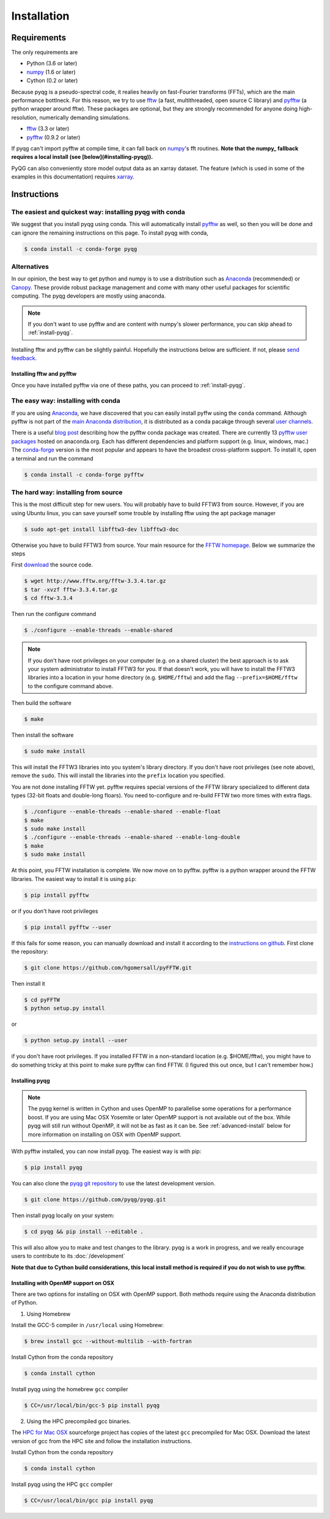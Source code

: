 .. _installation:

Installation
############

Requirements
============

The only requirements are

- Python (3.6 or later)
- numpy_ (1.6 or later)
- Cython (0.2 or later)

Because pyqg is a pseudo-spectral code, it realies heavily on fast-Fourier
transforms (FFTs), which are the main performance bottlneck. For this reason,
we try to use fftw_ (a fast, multithreaded, open source C library) and pyfftw_
(a python wrapper around fftw). These packages are optional, but they are
strongly recommended for anyone doing high-resolution, numerically demanding
simulations.

- fftw_ (3.3 or later)
- pyfftw_ (0.9.2 or later)

If pyqg can't import pyfftw at compile time, it can fall back on numpy_'s fft
routines. **Note that the numpy_ fallback requires a local install (see
[below](#installing-pyqg)).**

PyQG can also conveniently store model output data as an xarray dataset. The feature (which is used in some of the examples in this documentation) requires xarray_.

.. _numpy:  http://www.numpy.org/
.. _fftw: http://www.fftw.org/
.. _pyfftw: http://github.com/hgomersall/pyFFTW
.. _xarray: http://xarray.pydata.org/en/stable/


Instructions
============

The easiest and quickest way: installing pyqg with conda
^^^^^^^^^^^^^^^^^^^^^^^^^^^^^^^^^^^^^^^^^^^^^^^^^^^^^^^^

We suggest that you install pyqg using conda. This will automatically install pyfftw_ as well, so then you will be done and can ignore the remaining instructions on this page. To install pyqg with conda, 

.. code-block:: bash

    $ conda install -c conda-forge pyqg


Alternatives
^^^^^^^^^^^^
    
In our opinion, the best way to get python and numpy is to use a distribution
such as Anaconda_ (recommended) or Canopy_. These provide robust package
management and come with many other useful packages for scientific computing.
The pyqg developers are mostly using anaconda.

.. note::
    If you don't want to use pyfftw and are content with numpy's slower
    performance, you can skip ahead to :ref:`install-pyqg`.

Installing fftw and
pyfftw can be slightly painful. Hopefully the instructions below are sufficient.
If not, please `send feedback <http://github.com/pyqg/pyqg/issues>`__.

.. _Anaconda: https://store.continuum.io/cshop/anaconda
.. _Canopy: https://www.enthought.com/products/canopy

Installing fftw and pyfftw
--------------------------

Once you have installed pyfftw via one of these paths, you can proceed to
:ref:`install-pyqg`.

The easy way: installing with conda
^^^^^^^^^^^^^^^^^^^^^^^^^^^^^^^^^^^

If you are using Anaconda_, we have discovered that you can easily install
pyffw using the ``conda`` command. Although pyfftw is not part of the `main
Anaconda distribution <http://docs.continuum.io/anaconda/pkg-docs>`__, it is
distributed as a conda pacakge through several `user channels
<https://anaconda.org/>`__.

There is a useful `blog post
<https://dranek.com/blog/2014/Feb/conda-binstar-and-fftw/>`__ describing how
the pyfftw conda package was created. There are currently 13
`pyfftw user packages <https://anaconda.org/search?q=pyfftw>`__
hosted on anaconda.org. Each has different dependencies and platform support
(e.g. linux, windows, mac.)
The `conda-forge <https://anaconda.org/conda-forge/pyfftw>`__ version is the
most popular and appears to have the broadest cross-platform support. To
install it, open a terminal and run the command

.. code-block:: bash

    $ conda install -c conda-forge pyfftw


The hard way: installing from source
^^^^^^^^^^^^^^^^^^^^^^^^^^^^^^^^^^^^

This is the most difficult step for new users. You will probably have to build
FFTW3 from source. However, if you are using Ubuntu linux, you can save yourself
some trouble by installing fftw using the apt package manager

.. code-block:: bash

    $ sudo apt-get install libfftw3-dev libfftw3-doc

Otherwise you have to build FFTW3 from source. Your main resource for the
`FFTW homepage <http://www.fftw.org/>`__. Below we summarize the steps

First `download <http://www.fftw.org/download.html>`__ the source code.

.. code-block:: bash

    $ wget http://www.fftw.org/fftw-3.3.4.tar.gz
    $ tar -xvzf fftw-3.3.4.tar.gz
    $ cd fftw-3.3.4

Then run the configure command

.. code-block:: bash

    $ ./configure --enable-threads --enable-shared

.. note::
    If you don't have root privileges on your computer (e.g. on a shared
    cluster) the best approach is to ask your system administrator to install
    FFTW3 for you. If that doesn't work, you will have to install the FFTW3
    libraries into a location in your home directory (e.g. ``$HOME/fftw``) and
    add the flag ``--prefix=$HOME/fftw`` to the configure command above.

Then build the software

.. code-block:: bash

    $ make

Then install the software

.. code-block:: bash

    $ sudo make install

This will install the FFTW3 libraries into you system's library directory.
If you don't have root privileges (see note above), remove the ``sudo``. This
will install the libraries into the ``prefix`` location you specified.

You are not done installing FFTW yet. pyfftw requires special versions
of the FFTW library specialized to different data types (32-bit floats and
double-long floars). You need to-configure and re-build FFTW two more times
with extra flags.

.. code-block:: bash

    $ ./configure --enable-threads --enable-shared --enable-float
    $ make
    $ sudo make install
    $ ./configure --enable-threads --enable-shared --enable-long-double
    $ make
    $ sudo make install

At this point, you FFTW installation is complete. We now move on to pyfftw.
pyfftw is a python wrapper around the FFTW libraries. The easiest way to
install it is using ``pip``:

.. code-block:: bash

    $ pip install pyfftw

or if you don't have root privileges

.. code-block:: bash

    $ pip install pyfftw --user

If this fails for some reason, you can manually download and install it
according to the `instructions on github
<https://github.com/hgomersall/pyFFTW#building>`__. First clone the repository:

.. code-block:: bash

    $ git clone https://github.com/hgomersall/pyFFTW.git

Then install it

.. code-block:: bash

    $ cd pyFFTW
    $ python setup.py install

or

.. code-block:: bash

    $ python setup.py install --user

if you don't have root privileges. If you installed FFTW in a non-standard
location (e.g. $HOME/fftw), you might have to do something tricky at this point
to make sure pyfftw can find FFTW. (I figured this out once, but I can't
remember how.)

.. _install-pyqg:

Installing pyqg
---------------
.. note::
    The pyqg kernel is written in Cython and uses OpenMP to parallelise some operations for a performance boost.
    If you are using Mac OSX Yosemite or later OpenMP support is not available out of the box.  While pyqg will
    still run without OpenMP, it will not be as fast as it can be. See :ref:`advanced-install` below for more
    information on installing on OSX with OpenMP support.

With pyfftw installed, you can now install pyqg. The easiest way is with pip:

.. code-block:: bash

    $ pip install pyqg

You can also clone the `pyqg git repository <https://github.com/pyqg/pyqg>`__ to
use the latest development version.

.. code-block:: bash

    $ git clone https://github.com/pyqg/pyqg.git

Then install pyqg locally on your system:

.. code-block:: bash

    $ cd pyqg && pip install --editable .

This will also allow you to make and test changes to the library.  pyqg is a
work in progress, and we really encourage users to contribute to its
:doc:`/development`

**Note that due to Cython build considerations, this local install method is
required if you do not wish to use pyfftw.**

.. _advanced-install:

Installing with OpenMP support on OSX
-------------------------------------

There are two options for installing on OSX with OpenMP support.  Both methods
require using the Anaconda distribution of Python.

1. Using Homebrew

Install the GCC-5 compiler in ``/usr/local`` using Homebrew:

.. code-block:: bash

    $ brew install gcc --without-multilib --with-fortran

Install Cython from the conda repository

.. code-block:: bash

    $ conda install cython

Install pyqg using the homebrew ``gcc`` compiler

.. code-block:: bash

    $ CC=/usr/local/bin/gcc-5 pip install pyqg


2. Using the HPC precompiled gcc binaries.

The `HPC for Mac OSX <http://hpc.sourceforge.net/>`__ sourceforge project has copies of the latest ``gcc`` precompiled for Mac OSX.  Download the latest version of gcc from the HPC site and follow the installation instructions.

Install Cython from the conda repository

.. code-block:: bash

    $ conda install cython

Install pyqg using the HPC ``gcc`` compiler

.. code-block:: bash

    $ CC=/usr/local/bin/gcc pip install pyqg
